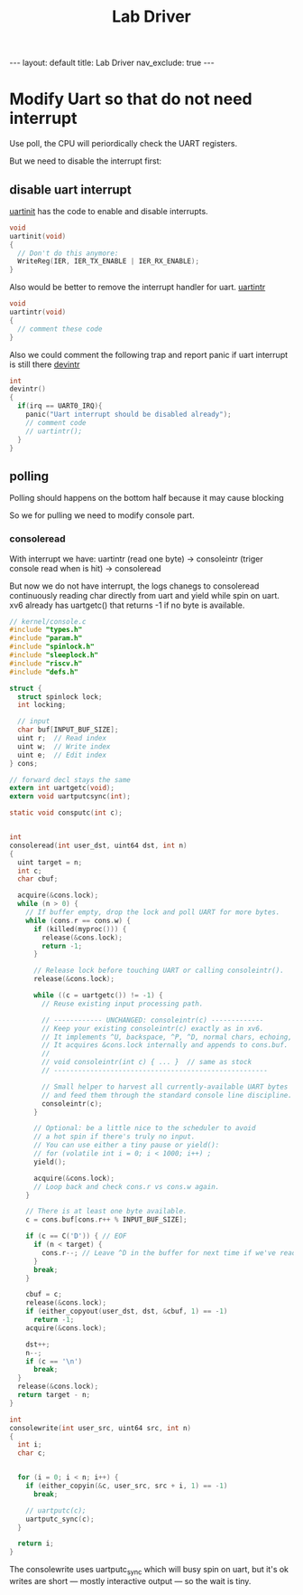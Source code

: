 #+title: Lab Driver

#+STARTUP: showall indent
#+STARTUP: hidestars
#+TOC: nil  ;; Disable table of contents by default
#+OPTIONS: toc:nil  ;; Disable TOC in HTML export

#+BEGIN_EXPORT html
---
layout: default
title: Lab Driver
nav_exclude: true
---
#+END_EXPORT

* Modify Uart so that do not need interrupt
Use poll, the CPU will periordically check the UART registers.

But we need to disable the interrupt first:
** disable uart interrupt
[[https://github.com/mit-pdos/xv6-riscv/blob/2e5f272f8208fc11c26ea999ba706fcd6e86f51d/kernel/uart.c#L54][uartinit]] has the code to enable and disable interrupts.
#+begin_src c
void
uartinit(void)
{
  // Don't do this anymore:
  WriteReg(IER, IER_TX_ENABLE | IER_RX_ENABLE);
}
#+end_src

Also would be better to remove the interrupt handler for uart.
[[https://github.com/mit-pdos/xv6-riscv/blob/2e5f272f8208fc11c26ea999ba706fcd6e86f51d/kernel/uart.c#L181][uartintr]]
#+begin_src c
void
uartintr(void)
{
  // comment these code
}
#+end_src


Also we could comment the following trap and report panic if uart interrupt is still there
[[https://github.com/mit-pdos/xv6-riscv/blob/2e5f272f8208fc11c26ea999ba706fcd6e86f51d/kernel/trap.c#L197][devintr]]
#+begin_src c
int
devintr()
{
  if(irq == UART0_IRQ){
    panic("Uart interrupt should be disabled already");
    // comment code
    // uartintr();
  }
}
#+end_src

** polling
Polling should happens on the bottom half because it may cause blocking

So we for pulling we need to modify console part.

*** consoleread
With interrupt we have: uartintr (read one byte) -> consoleintr (triger console read when \n is hit) -> consoleread

But now we do not have interrupt, the logs chanegs to
consoleread continuously reading char directly from uart and yield while spin on uart.
 xv6 already has uartgetc() that returns -1 if no byte is available.
#+begin_src c
// kernel/console.c
#include "types.h"
#include "param.h"
#include "spinlock.h"
#include "sleeplock.h"
#include "riscv.h"
#include "defs.h"

struct {
  struct spinlock lock;
  int locking;

  // input
  char buf[INPUT_BUF_SIZE];
  uint r;  // Read index
  uint w;  // Write index
  uint e;  // Edit index
} cons;

// forward decl stays the same
extern int uartgetc(void);
extern void uartputcsync(int);

static void consputc(int c);


int
consoleread(int user_dst, uint64 dst, int n)
{
  uint target = n;
  int c;
  char cbuf;

  acquire(&cons.lock);
  while (n > 0) {
    // If buffer empty, drop the lock and poll UART for more bytes.
    while (cons.r == cons.w) {
      if (killed(myproc())) {
        release(&cons.lock);
        return -1;
      }

      // Release lock before touching UART or calling consoleintr().
      release(&cons.lock);

      while ((c = uartgetc()) != -1) {
        // Reuse existing input processing path.

        // ------------ UNCHANGED: consoleintr(c) -------------
        // Keep your existing consoleintr(c) exactly as in xv6.
        // It implements ^U, backspace, ^P, ^D, normal chars, echoing, etc.
        // It acquires &cons.lock internally and appends to cons.buf.
        //
        // void consoleintr(int c) { ... }  // same as stock
        // -----------------------------------------------------

        // Small helper to harvest all currently-available UART bytes
        // and feed them through the standard console line discipline.
        consoleintr(c);
      }

      // Optional: be a little nice to the scheduler to avoid
      // a hot spin if there's truly no input.
      // You can use either a tiny pause or yield():
      // for (volatile int i = 0; i < 1000; i++) ;
      yield();

      acquire(&cons.lock);
      // Loop back and check cons.r vs cons.w again.
    }

    // There is at least one byte available.
    c = cons.buf[cons.r++ % INPUT_BUF_SIZE];

    if (c == C('D')) { // EOF
      if (n < target) {
        cons.r--; // Leave ^D in the buffer for next time if we've read some bytes.
      }
      break;
    }

    cbuf = c;
    release(&cons.lock);
    if (either_copyout(user_dst, dst, &cbuf, 1) == -1)
      return -1;
    acquire(&cons.lock);

    dst++;
    n--;
    if (c == '\n')
      break;
  }
  release(&cons.lock);
  return target - n;
}

int
consolewrite(int user_src, uint64 src, int n)
{
  int i;
  char c;


  for (i = 0; i < n; i++) {
    if (either_copyin(&c, user_src, src + i, 1) == -1)
      break;

    // uartputc(c);
    uartputc_sync(c);
  }

  return i;
}

#+end_src


The consolewrite uses uartputc_sync which will busy spin on uart, but it's ok
writes are short — mostly interactive output — so the wait is tiny.
